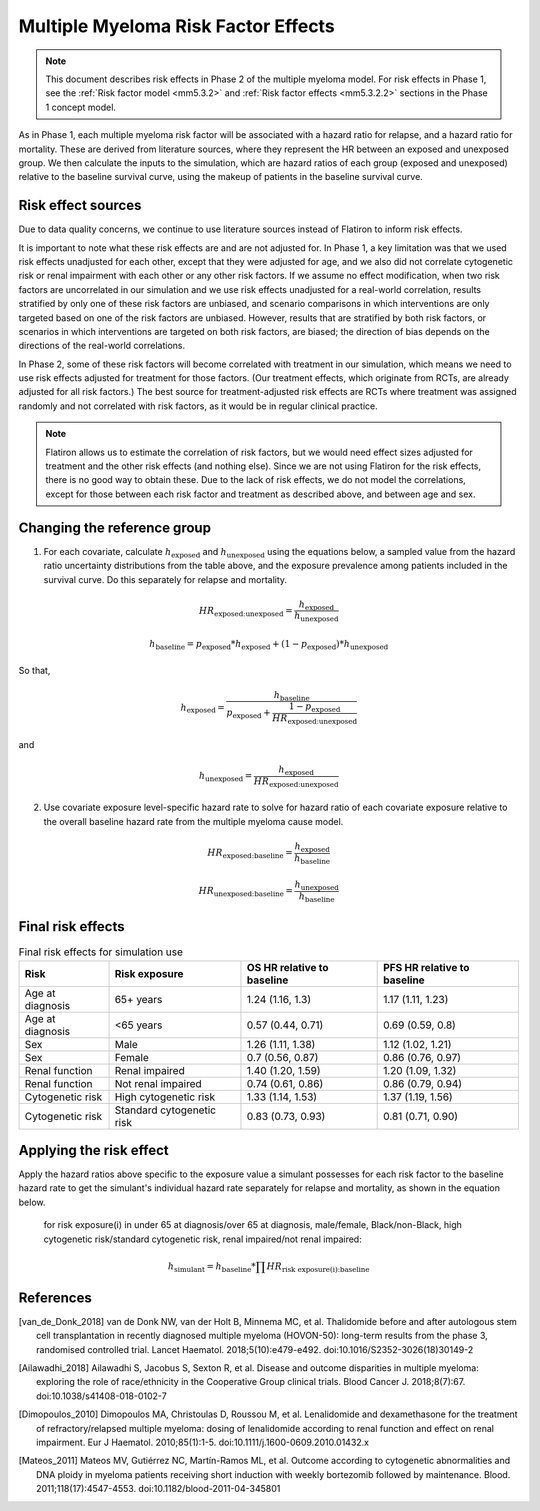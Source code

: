 .. _2019_multiple_myeloma_risk_factor_effects:

..
  Section title decorators for this document:

  ==============
  Document Title
  ==============

  Section Level 1
  ---------------

  Section Level 2
  +++++++++++++++

  Section Level 3
  ^^^^^^^^^^^^^^^

  Section Level 4
  ~~~~~~~~~~~~~~~

  Section Level 5
  '''''''''''''''

  The depth of each section level is determined by the order in which each
  decorator is encountered below. If you need an even deeper section level, just
  choose a new decorator symbol from the list here:
  https://docutils.sourceforge.io/docs/ref/rst/restructuredtext.html#sections
  And then add it to the list of decorators above.

====================================
Multiple Myeloma Risk Factor Effects
====================================

.. note::

  This document describes risk effects in Phase 2 of the multiple myeloma model. For risk effects in Phase 1, see the :ref:`Risk factor model <mm5.3.2>` and :ref:`Risk factor effects <mm5.3.2.2>` sections in the Phase 1 concept model.

As in Phase 1, each multiple myeloma risk factor will be associated with a hazard ratio for relapse, and a hazard ratio for mortality. These are derived from literature sources, where they represent the HR between an exposed and unexposed group. We then calculate the inputs to the simulation, which are hazard ratios of each group (exposed and unexposed) relative to the baseline survival curve, using the makeup of patients in the baseline survival curve.

Risk effect sources
-------------------

Due to data quality concerns, we continue to use literature sources instead of Flatiron to inform risk effects.

It is important to note what these risk effects are and are not adjusted for. In Phase 1, a key limitation was that we used risk effects unadjusted for each other, except that they were adjusted for age, and we also did not correlate cytogenetic risk or renal impairment with each other or any other risk factors. If we assume no effect modification, when two risk factors are uncorrelated in our simulation and we use risk effects unadjusted for a real-world correlation, results stratified by only one of these risk factors are unbiased, and scenario comparisons in which interventions are only targeted based on one of the risk factors are unbiased. However, results that are stratified by both risk factors, or scenarios in which interventions are targeted on both risk factors, are biased; the direction of bias depends on the directions of the real-world correlations.

In Phase 2, some of these risk factors will become correlated with treatment in our simulation, which means we need to use risk effects adjusted for treatment for those factors. (Our treatment effects, which originate from RCTs, are already adjusted for all risk factors.) The best source for treatment-adjusted risk effects are RCTs where treatment was assigned randomly and not correlated with risk factors, as it would be in regular clinical practice.

.. note::

  Flatiron allows us to estimate the correlation of risk factors, but we would need effect sizes adjusted for treatment and the other risk effects (and nothing else). Since we are not using Flatiron for the risk effects, there is no good way to obtain these. Due to the lack of risk effects, we do not model the correlations, except for those between each risk factor and treatment as described above, and between age and sex.

.. list-table:: Risk Effects Table
  :header-rows: 

  * - Parameter
    - OS HR
    - PFS HR
    - Exposed group
    - Unexposed group
    - Directly correlated with (in simulation)
    - Adjustment variables
    - Source
    - Note
  * - Sex
    - 0.86 (0.68, 1.1)
    - 0.83 (0.67, 1.03)
    - Female
    - Male
    - Age, treatment(?)
    - None 
    - [van_de_Donk_2018]_
    - 
  * - Age at diagnosis
    - 1.30 (1.15, 1.48)
    - 1.17 (1.05, 1.31)
    - 70+
    - <70
    - Sex, treatment
    - None 
    - [Ailawadhi_2018]_
    -
  * - Renal function at diagnosis
    - 1 (1, 1)
    - 1 (1, 1)
    - Impaired
    - Not impaired
    - Treatment
    - 
    - [Dimopoulos_2010]_
    - Impairment defined as eGFR less than 60
  * - Cytogenetic risk
    - 2.3 (1.4, 4)
    - 1.5 (1, 2.3)
    - High
    - Standard
    - Treatment(?)
    - None 
    - [Mateos_2011]_
    -

Changing the reference group
----------------------------

1.  For each covariate, calculate :math:`h_\text{exposed}` and :math:`h_\text{unexposed}` using the equations below, a sampled value from the hazard ratio uncertainty distributions from the table above, and the exposure prevalence among patients included in the survival curve. Do this separately for relapse and mortality.

.. math::

  HR_\text{exposed:unexposed} = \frac{h_\text{exposed}}{h_\text{unexposed}}

.. math::

  h_\text{baseline} = p_\text{exposed} * h_\text{exposed} + (1 - p_\text{exposed}) * h_\text{unexposed}

So that,

.. math::

  h_\text{exposed} = \frac{h_\text{baseline}}{p_\text{exposed} + \frac{1 - p_\text{exposed}}{HR_\text{exposed:unexposed}}}

and

.. math::

  h_\text{unexposed} = \frac{h_\text{exposed}}{HR_\text{exposed:unexposed}}

2.  Use covariate exposure level-specific hazard rate to solve for hazard ratio of each covariate exposure relative to the overall baseline hazard rate from the multiple myeloma cause model.

.. math::

  HR_\text{exposed:baseline} = \frac{h_\text{exposed}}{h_\text{baseline}}

.. math::

  HR_\text{unexposed:baseline} = \frac{h_\text{unexposed}}{h_\text{baseline}}

Final risk effects
------------------

.. todo::

  Update this table. These are stand-in values from Phase 1.

.. list-table:: Final risk effects for simulation use
  :header-rows: 1

  * - Risk
    - Risk exposure
    - OS HR relative to baseline
    - PFS HR relative to baseline
  * - Age at diagnosis
    - 65+ years
    - 1.24 (1.16, 1.3)
    - 1.17 (1.11, 1.23)
  * - Age at diagnosis
    - <65 years
    - 0.57 (0.44, 0.71)
    - 0.69 (0.59, 0.8)
  * - Sex
    - Male
    - 1.26 (1.11, 1.38)
    - 1.12 (1.02, 1.21)
  * - Sex
    - Female
    - 0.7 (0.56, 0.87)
    - 0.86 (0.76, 0.97)
  * - Renal function
    - Renal impaired
    - 1.40 (1.20, 1.59)
    - 1.20 (1.09, 1.32)
  * - Renal function
    - Not renal impaired
    - 0.74 (0.61, 0.86)
    - 0.86 (0.79, 0.94)
  * - Cytogenetic risk
    - High cytogenetic risk
    - 1.33 (1.14, 1.53)
    - 1.37 (1.19, 1.56)
  * - Cytogenetic risk
    - Standard cytogenetic risk
    - 0.83 (0.73, 0.93)
    - 0.81 (0.71, 0.90)

Applying the risk effect
------------------------

Apply the hazard ratios above specific to the exposure value a simulant possesses for each risk factor to the baseline hazard rate to get the simulant's individual hazard rate separately for relapse and mortality, as shown in the equation below.

  for risk exposure(i) in under 65 at diagnosis/over 65 at diagnosis, male/female, Black/non-Black, high cytogenetic risk/standard cytogenetic risk, renal impaired/not renal impaired:

.. math::

  h_\text{simulant} = h_\text{baseline} * \prod HR_\text{risk exposure(i):baseline}

References
----------

.. [van_de_Donk_2018] 
    van de Donk NW, van der Holt B, Minnema MC, et al. Thalidomide before and after autologous stem cell transplantation in recently diagnosed multiple myeloma (HOVON-50): long-term results from the phase 3, randomised controlled trial. Lancet Haematol. 2018;5(10):e479-e492. doi:10.1016/S2352-3026(18)30149-2

.. [Ailawadhi_2018] 
    Ailawadhi S, Jacobus S, Sexton R, et al. Disease and outcome disparities in multiple myeloma: exploring the role of race/ethnicity in the Cooperative Group clinical trials. Blood Cancer J. 2018;8(7):67. doi:10.1038/s41408-018-0102-7

.. [Dimopoulos_2010]
    Dimopoulos MA, Christoulas D, Roussou M, et al. Lenalidomide and dexamethasone for the treatment of refractory/relapsed multiple myeloma: dosing of lenalidomide according to renal function and effect on renal impairment. Eur J Haematol. 2010;85(1):1-5. doi:10.1111/j.1600-0609.2010.01432.x 

.. [Mateos_2011] 
    Mateos MV, Gutiérrez NC, Martín-Ramos ML, et al. Outcome according to cytogenetic abnormalities and DNA ploidy in myeloma patients receiving short induction with weekly bortezomib followed by maintenance. Blood. 2011;118(17):4547-4553. doi:10.1182/blood-2011-04-345801
